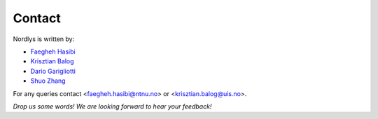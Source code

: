 Contact
=======

Nordlys is written by:

- `Faegheh Hasibi <hasibi.com>`_
- `Krisztian Balog <krisztianbalog.com>`_
- `Dario Garigliotti <https://www.researchgate.net/profile/Dario_Garigliotti>`_
- `Shuo Zhang <https://www.researchgate.net/profile/Shuo_Zhang73>`_

For any queries contact <faegheh.hasibi@ntnu.no> or <krisztian.balog@uis.no>. 

*Drop us some words! We are looking forward to hear your feedback!*